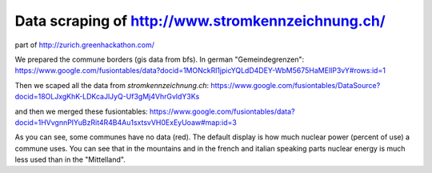 Data scraping of http://www.stromkennzeichnung.ch/
--------------------------------------------------

part of http://zurich.greenhackathon.com/

We prepared the commune borders (gis data from bfs). In german "Gemeindegrenzen":
https://www.google.com/fusiontables/data?docid=1MONckRl1jpicYQLdD4DEY-WbM5675HaMElIP3vY#rows:id=1

Then we scaped all the data from `stromkennzeichnung.ch`:
https://www.google.com/fusiontables/DataSource?docid=18OLJxgKhK-LDKcaJlJyQ-Uf3gMj4VhrGvldY3Ks

and then we merged these fusiontables:
https://www.google.com/fusiontables/data?docid=1HVvgnnPIYuBzRit4R4B4Au1sxtsvVH0ExEyUoaw#map:id=3

As you can see, some communes have no data (red). The default display is how
much nuclear power (percent of use) a commune uses. You can see that in the
mountains and in the french and italian speaking parts nuclear energy is much
less used than in the "Mittelland".
